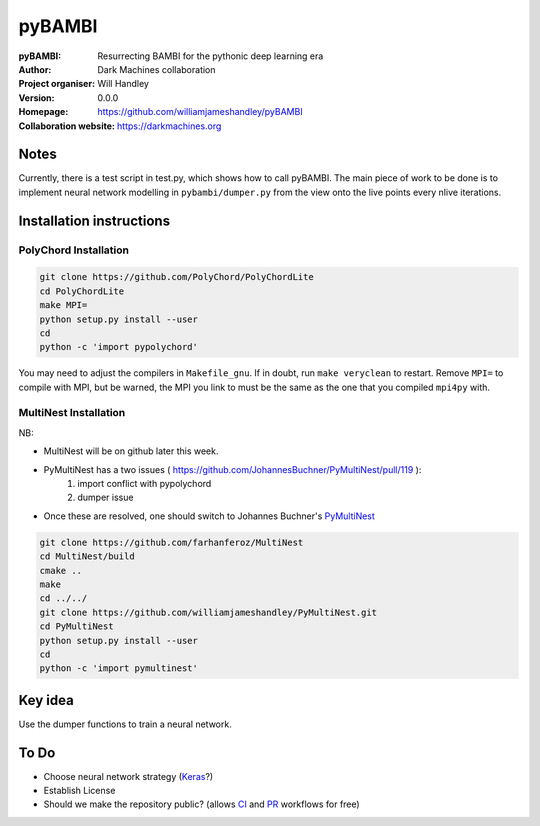 =======
pyBAMBI
=======

:pyBAMBI: Resurrecting BAMBI for the pythonic deep learning era
:Author: Dark Machines collaboration
:Project organiser: Will Handley
:Version: 0.0.0
:Homepage: https://github.com/williamjameshandley/pyBAMBI
:Collaboration website: https://darkmachines.org

Notes
-----

Currently, there is a test script in test.py, which shows how to call pyBAMBI.
The main piece of work to be done is to implement neural network modelling in
``pybambi/dumper.py`` from the view onto the live points every nlive iterations.


Installation instructions
-------------------------

PolyChord Installation
~~~~~~~~~~~~~~~~~~~~~~

.. code:: bash
   
   git clone https://github.com/PolyChord/PolyChordLite
   cd PolyChordLite
   make MPI=
   python setup.py install --user
   cd
   python -c 'import pypolychord'

You may need to adjust the compilers in ``Makefile_gnu``. If in doubt, run ``make veryclean`` to restart. Remove ``MPI=`` to compile with MPI, but be warned, the MPI you link to must be the same as the one that you compiled ``mpi4py`` with.

MultiNest Installation
~~~~~~~~~~~~~~~~~~~~~~

NB:

- MultiNest will be on github later this week.
- PyMultiNest has a two issues ( https://github.com/JohannesBuchner/PyMultiNest/pull/119 ):
   1. import conflict with pypolychord
   2. dumper issue
- Once these are resolved, one should switch to Johannes Buchner's `PyMultiNest <https://github.com/JohannesBuchner/PyMultiNest.git>`__ 

.. code:: bash
   
   git clone https://github.com/farhanferoz/MultiNest
   cd MultiNest/build
   cmake ..
   make
   cd ../../
   git clone https://github.com/williamjameshandley/PyMultiNest.git
   cd PyMultiNest
   python setup.py install --user
   cd 
   python -c 'import pymultinest'


Key idea
--------

Use the dumper functions to train a neural network.


To Do
-----

- Choose neural network strategy (`Keras <https://keras.io/>`__?)
- Establish License
- Should we make the repository public? (allows `CI <https://docs.python-guide.org/scenarios/ci/>`__ and `PR <https://help.github.com/articles/about-pull-requests/>`__ workflows for free)
